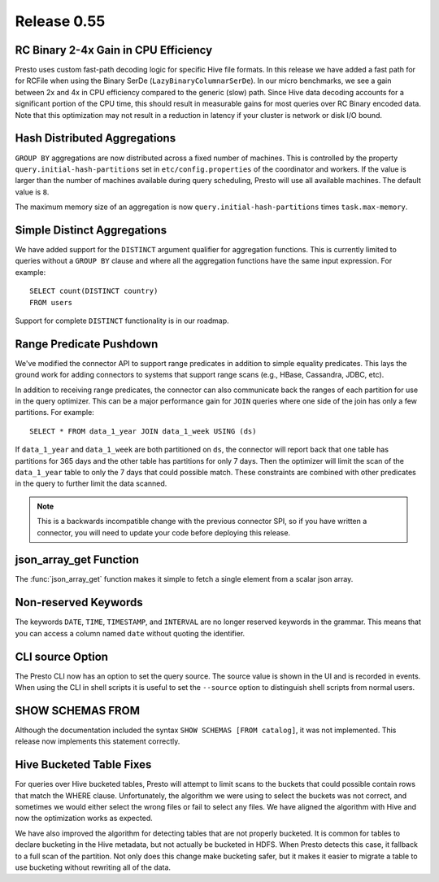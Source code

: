 ============
Release 0.55
============

RC Binary 2-4x Gain in CPU Efficiency
-------------------------------------

Presto uses custom fast-path decoding logic for specific Hive file
formats.  In this release we have added a fast path for for RCFile when using
the Binary SerDe (``LazyBinaryColumnarSerDe``).  In our
micro benchmarks, we see a gain between 2x and 4x in CPU efficiency compared
to the generic (slow) path.  Since Hive data decoding accounts for a
significant portion of the CPU time, this should
result in measurable gains for most queries over RC Binary encoded data.
Note that this optimization may not result in a reduction in latency
if your cluster is network or disk I/O bound.

Hash Distributed Aggregations
-----------------------------

``GROUP BY`` aggregations are now distributed across a fixed number of machines.
This is controlled by the property ``query.initial-hash-partitions``  set in
``etc/config.properties`` of the coordinator and workers. If the value is
larger than the number of machines available during query scheduling, Presto
will use all available machines.  The default value is ``8``.

The maximum memory size of an aggregation is now
``query.initial-hash-partitions`` times ``task.max-memory``.

Simple Distinct Aggregations
----------------------------

We have added support for the ``DISTINCT`` argument qualifier for aggregation
functions. This is currently limited to queries without a ``GROUP BY`` clause and
where all the aggregation functions have the same input expression. For example::

    SELECT count(DISTINCT country)
    FROM users

Support for complete ``DISTINCT`` functionality is in our roadmap.

Range Predicate Pushdown
------------------------

We've modified the connector API to support range predicates in addition to simple equality predicates.
This lays the ground work for adding connectors to systems that support range
scans (e.g., HBase, Cassandra, JDBC, etc).

In addition to receiving range predicates, the connector can also communicate
back the ranges of each partition for use in the query optimizer.  This can be a
major performance gain for ``JOIN`` queries where one side of the join has
only a few partitions.  For example::

   SELECT * FROM data_1_year JOIN data_1_week USING (ds)

If ``data_1_year`` and ``data_1_week`` are both partitioned on ``ds``, the
connector will report back that one table has partitions for 365 days and the
other table has partitions for only 7 days.  Then the optimizer will limit
the scan of the ``data_1_year`` table to only the 7 days that could possible
match.  These constraints are combined with other predicates in the
query to further limit the data scanned.

.. note::
    This is a backwards incompatible change with the previous connector SPI,
    so if you have written a connector, you will need to update your code
    before deploying this release.

json_array_get Function
-----------------------

The :func:`json_array_get` function makes it simple to fetch a single element from a
scalar json array.

Non-reserved Keywords
---------------------

The keywords ``DATE``, ``TIME``, ``TIMESTAMP``, and ``INTERVAL`` are no longer
reserved keywords in the grammar.  This means that you can access a column
named ``date`` without quoting the identifier.

CLI source Option
-----------------

The Presto CLI now has an option to set the query source.  The source
value is shown in the UI and is recorded in events.   When using the CLI in
shell scripts it is useful to set the ``--source`` option to distinguish shell
scripts from normal users.

SHOW SCHEMAS FROM
-----------------

Although the documentation included the syntax ``SHOW SCHEMAS [FROM catalog]``,
it was not implemented.  This release now implements this statement correctly.

Hive Bucketed Table Fixes
-------------------------

For queries over Hive bucketed tables, Presto will attempt to limit scans to
the buckets that could possible contain rows that match the WHERE clause.
Unfortunately, the algorithm we were using to select the buckets was not
correct, and sometimes we would either select the wrong files or fail to
select any files.  We have aligned
the algorithm with Hive and now the optimization works as expected.

We have also improved the algorithm for detecting tables that are not properly
bucketed.  It is common for tables to declare bucketing in the Hive metadata, but
not actually be bucketed in HDFS.  When Presto detects this case, it fallback to a full scan of the
partition.  Not only does this change make bucketing safer, but it makes it easier
to migrate a table to use bucketing without rewriting all of the data.
